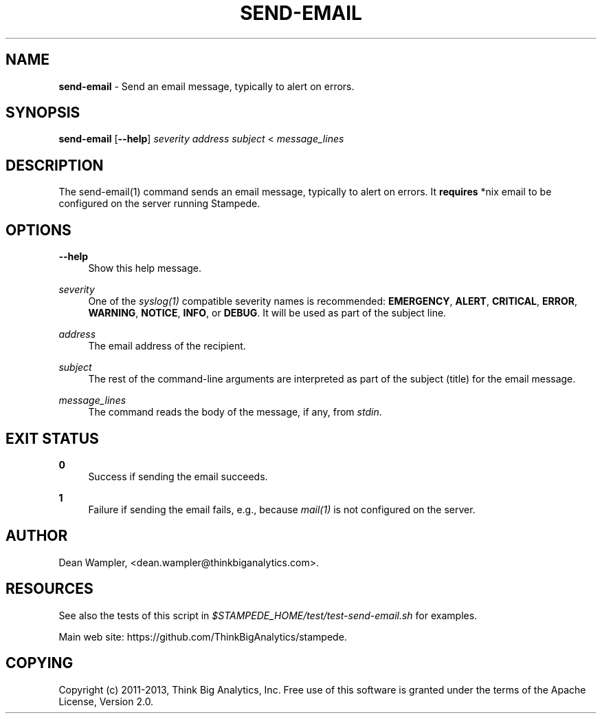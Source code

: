 .\"        Title: send-email
.\"       Author: Dean Wampler
.\"         Date: 12/22/2012
.\"
.TH "SEND-EMAIL" "1" "12/22/2012" "" ""
.\" disable hyphenation
.nh
.\" disable justification (adjust text to left margin only)
.ad l
.SH "NAME"
\fBsend-email\fR - Send an email message, typically to alert on errors. 
.SH "SYNOPSIS"
\fBsend-email\fR [\fB--help\fR] \fIseverity\fR \fIaddress\fR \fIsubject\fR < \fImessage_lines\fR
.sp
.SH "DESCRIPTION"
The send-email(1) command sends an email message, typically to alert on errors. 
It \fBrequires\fR *nix email to be configured on the server running Stampede.
.sp
.SH "OPTIONS"
.PP
\fB--help\fR
.RS 4
Show this help message.
.RE
.PP
\fIseverity\fR
.RS 4
One of the \fIsyslog(1)\fR compatible severity names is recommended: \fBEMERGENCY\fR, \fBALERT\fR, \fBCRITICAL\fR, 
\fBERROR\fR, \fBWARNING\fR, \fBNOTICE\fR, \fBINFO\fR, or \fBDEBUG\fR. It will be used as part of the subject line.
.RE
.PP
\fIaddress\fR
.RS 4
The email address of the recipient.
.RE
.PP
\fIsubject\fR
.RS 4
The rest of the command-line arguments are interpreted as part of the subject (title) for the email message.
.RE
.PP
\fImessage_lines\fR
.RS 4
The command reads the body of the message, if any, from \fIstdin\fR.
.sp
.SH "EXIT STATUS"
.PP
\fB0\fR
.RS 4
Success if sending the email succeeds.
.RE
.PP
\fB1\fR
.RS 4
Failure if sending the email fails, e.g., because \fImail(1)\fR is not configured on the server.
.RE
.sp
.SH "AUTHOR"
Dean Wampler, <dean.wampler@thinkbiganalytics.com>.
.sp
.SH "RESOURCES"
.sp
See also the tests of this script in \fI$STAMPEDE_HOME/test/test-send-email.sh\fR for examples.
.sp
Main web site: https://github.com/ThinkBigAnalytics/stampede.
.sp
.SH "COPYING"
Copyright (c) 2011\-2013, Think Big Analytics, Inc. Free use of this software is 
granted under the terms of the Apache License, Version 2.0.
